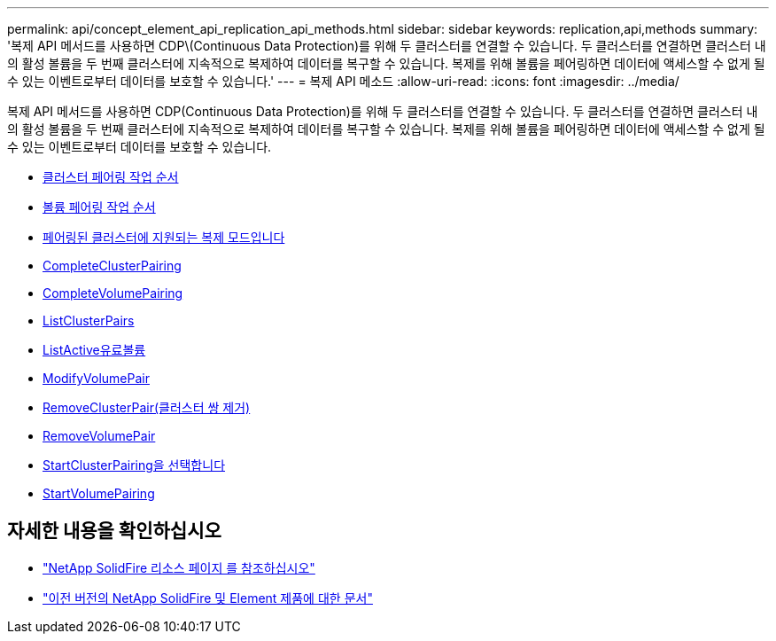 ---
permalink: api/concept_element_api_replication_api_methods.html 
sidebar: sidebar 
keywords: replication,api,methods 
summary: '복제 API 메서드를 사용하면 CDP\(Continuous Data Protection)를 위해 두 클러스터를 연결할 수 있습니다. 두 클러스터를 연결하면 클러스터 내의 활성 볼륨을 두 번째 클러스터에 지속적으로 복제하여 데이터를 복구할 수 있습니다. 복제를 위해 볼륨을 페어링하면 데이터에 액세스할 수 없게 될 수 있는 이벤트로부터 데이터를 보호할 수 있습니다.' 
---
= 복제 API 메소드
:allow-uri-read: 
:icons: font
:imagesdir: ../media/


[role="lead"]
복제 API 메서드를 사용하면 CDP(Continuous Data Protection)를 위해 두 클러스터를 연결할 수 있습니다. 두 클러스터를 연결하면 클러스터 내의 활성 볼륨을 두 번째 클러스터에 지속적으로 복제하여 데이터를 복구할 수 있습니다. 복제를 위해 볼륨을 페어링하면 데이터에 액세스할 수 없게 될 수 있는 이벤트로부터 데이터를 보호할 수 있습니다.

* xref:reference_element_api_cluster_pairing_order_of_operations.adoc[클러스터 페어링 작업 순서]
* xref:reference_element_api_volume_pairing_order_of_operations.adoc[볼륨 페어링 작업 순서]
* xref:reference_element_api_supported_modes_of_replication.adoc[페어링된 클러스터에 지원되는 복제 모드입니다]
* xref:reference_element_api_completeclusterpairing.adoc[CompleteClusterPairing]
* xref:reference_element_api_completevolumepairing.adoc[CompleteVolumePairing]
* xref:reference_element_api_listclusterpairs.adoc[ListClusterPairs]
* xref:reference_element_api_listactivepairedvolumes.adoc[ListActive유료볼륨]
* xref:reference_element_api_modifyvolumepair.adoc[ModifyVolumePair]
* xref:reference_element_api_removeclusterpair.adoc[RemoveClusterPair(클러스터 쌍 제거)]
* xref:reference_element_api_removevolumepair.adoc[RemoveVolumePair]
* xref:reference_element_api_startclusterpairing.adoc[StartClusterPairing을 선택합니다]
* xref:reference_element_api_startvolumepairing.adoc[StartVolumePairing]




== 자세한 내용을 확인하십시오

* https://www.netapp.com/data-storage/solidfire/documentation/["NetApp SolidFire 리소스 페이지 를 참조하십시오"^]
* https://docs.netapp.com/sfe-122/topic/com.netapp.ndc.sfe-vers/GUID-B1944B0E-B335-4E0B-B9F1-E960BF32AE56.html["이전 버전의 NetApp SolidFire 및 Element 제품에 대한 문서"^]

